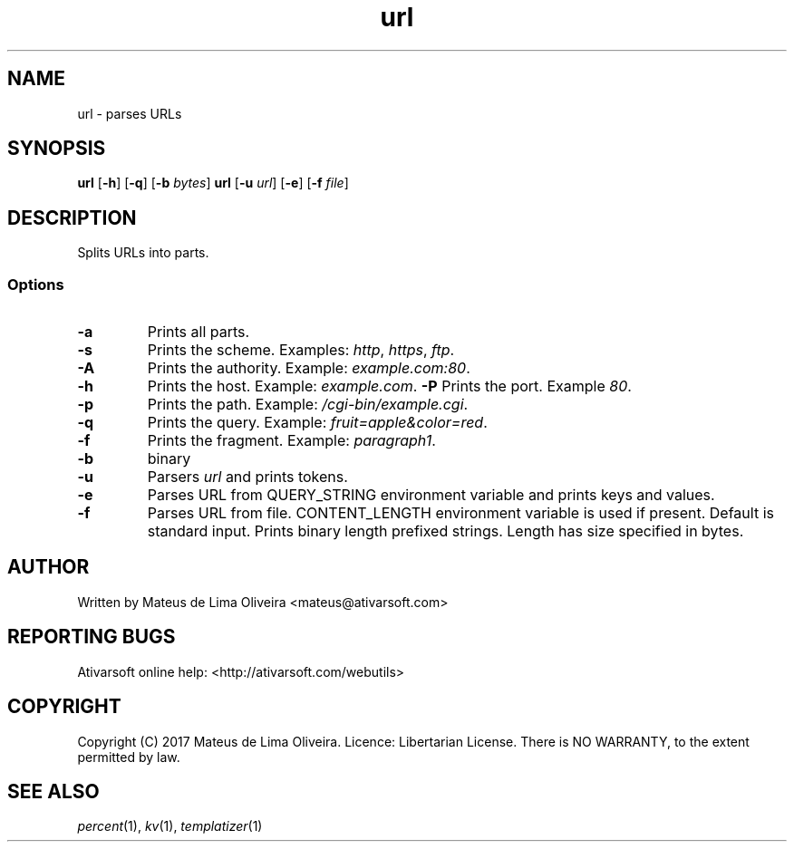 .TH url 1 "13 Feb 2017"

.SH NAME
url \- parses URLs

.SH SYNOPSIS
.B url
[\fB-h\fR]
[\fB-q\fR]
[\fB-b\fR \fIbytes\fR]
.B url
[\fB-u\fR \fIurl\fR]
[\fB-e\fR]
[\fB-f\fR \fIfile\fR]

.SH DESCRIPTION
Splits URLs into parts.
.SS Options
.TP
.BR -a
Prints all parts.
.TP
.BR -s
Prints the scheme. Examples: \fIhttp\fR, \fIhttps\fR, \fIftp\fR.
.TP
.BR -A
Prints the authority. Example: \fIexample.com:80\fR.
.TP
.BR -h
Prints the host. Example: \fIexample.com\fR.
.BR -P
Prints the port. Example \fI80\fR.
.TP
.BR -p
Prints the path. Example: \fI/cgi-bin/example.cgi\fR.
.TP
.BR -q
Prints the query. Example: \fIfruit=apple&color=red\fR.
.TP
.BR -f
Prints the fragment. Example: \fIparagraph1\fR.
.TP
.BR -b
binary
.TP
.BR -u
Parsers \fIurl\fR and prints tokens.
.TP
.BR -e
Parses URL from QUERY_STRING environment variable and prints keys and values.
.TP
.BR -f
Parses URL from file. CONTENT_LENGTH environment variable is used if present. Default is standard input.
Prints binary length prefixed strings. Length has size specified in bytes.

.SH AUTHOR
Written by Mateus de Lima Oliveira <mateus@ativarsoft.com>

.SH REPORTING BUGS
Ativarsoft online help: <http://ativarsoft.com/webutils>

.SH COPYRIGHT
Copyright (C) 2017 Mateus de Lima Oliveira.
Licence: Libertarian License.
There is NO WARRANTY, to the extent permitted by law.

.SH SEE ALSO
\fIpercent\fR(1), \fIkv\fR(1), \fItemplatizer\fR(1)
